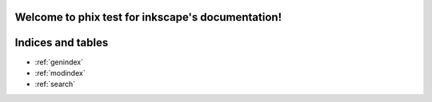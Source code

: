.. phix test for inkscape documentation master file, created by
   sphinx-quickstart on Sun Dec  4 10:49:32 2011.
   You can adapt this file completely to your liking, but it should at least
   contain the root `toctree` directive.

Welcome to phix test for inkscape's documentation!
==================================================

.. inkscape:: test.svg
   :new-window:


Indices and tables
==================

* :ref:`genindex`
* :ref:`modindex`
* :ref:`search`

